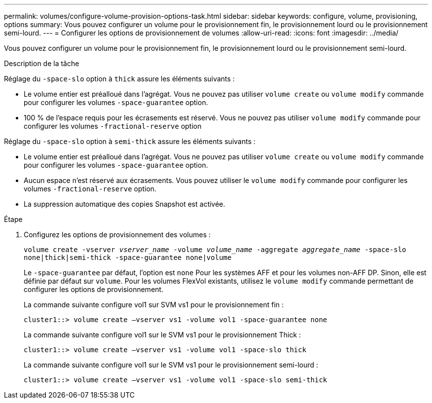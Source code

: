 ---
permalink: volumes/configure-volume-provision-options-task.html 
sidebar: sidebar 
keywords: configure, volume, provisioning, options 
summary: Vous pouvez configurer un volume pour le provisionnement fin, le provisionnement lourd ou le provisionnement semi-lourd. 
---
= Configurer les options de provisionnement de volumes
:allow-uri-read: 
:icons: font
:imagesdir: ../media/


[role="lead"]
Vous pouvez configurer un volume pour le provisionnement fin, le provisionnement lourd ou le provisionnement semi-lourd.

.Description de la tâche
Réglage du `-space-slo` option à `thick` assure les éléments suivants :

* Le volume entier est préalloué dans l'agrégat. Vous ne pouvez pas utiliser `volume create` ou `volume modify` commande pour configurer les volumes `-space-guarantee` option.
* 100 % de l'espace requis pour les écrasements est réservé. Vous ne pouvez pas utiliser `volume modify` commande pour configurer les volumes `-fractional-reserve` option


Réglage du `-space-slo` option à `semi-thick` assure les éléments suivants :

* Le volume entier est préalloué dans l'agrégat. Vous ne pouvez pas utiliser `volume create` ou `volume modify` commande pour configurer les volumes `-space-guarantee` option.
* Aucun espace n'est réservé aux écrasements. Vous pouvez utiliser le `volume modify` commande pour configurer les volumes `-fractional-reserve` option.
* La suppression automatique des copies Snapshot est activée.


.Étape
. Configurez les options de provisionnement des volumes :
+
`volume create -vserver _vserver_name_ -volume _volume_name_ -aggregate _aggregate_name_ -space-slo none|thick|semi-thick -space-guarantee none|volume`

+
Le `-space-guarantee` par défaut, l'option est `none` Pour les systèmes AFF et pour les volumes non-AFF DP. Sinon, elle est définie par défaut sur `volume`. Pour les volumes FlexVol existants, utilisez le `volume modify` commande permettant de configurer les options de provisionnement.

+
La commande suivante configure vol1 sur SVM vs1 pour le provisionnement fin :

+
[listing]
----
cluster1::> volume create –vserver vs1 -volume vol1 -space-guarantee none
----
+
La commande suivante configure vol1 sur le SVM vs1 pour le provisionnement Thick :

+
[listing]
----
cluster1::> volume create –vserver vs1 -volume vol1 -space-slo thick
----
+
La commande suivante configure vol1 sur le SVM vs1 pour le provisionnement semi-lourd :

+
[listing]
----
cluster1::> volume create –vserver vs1 -volume vol1 -space-slo semi-thick
----

